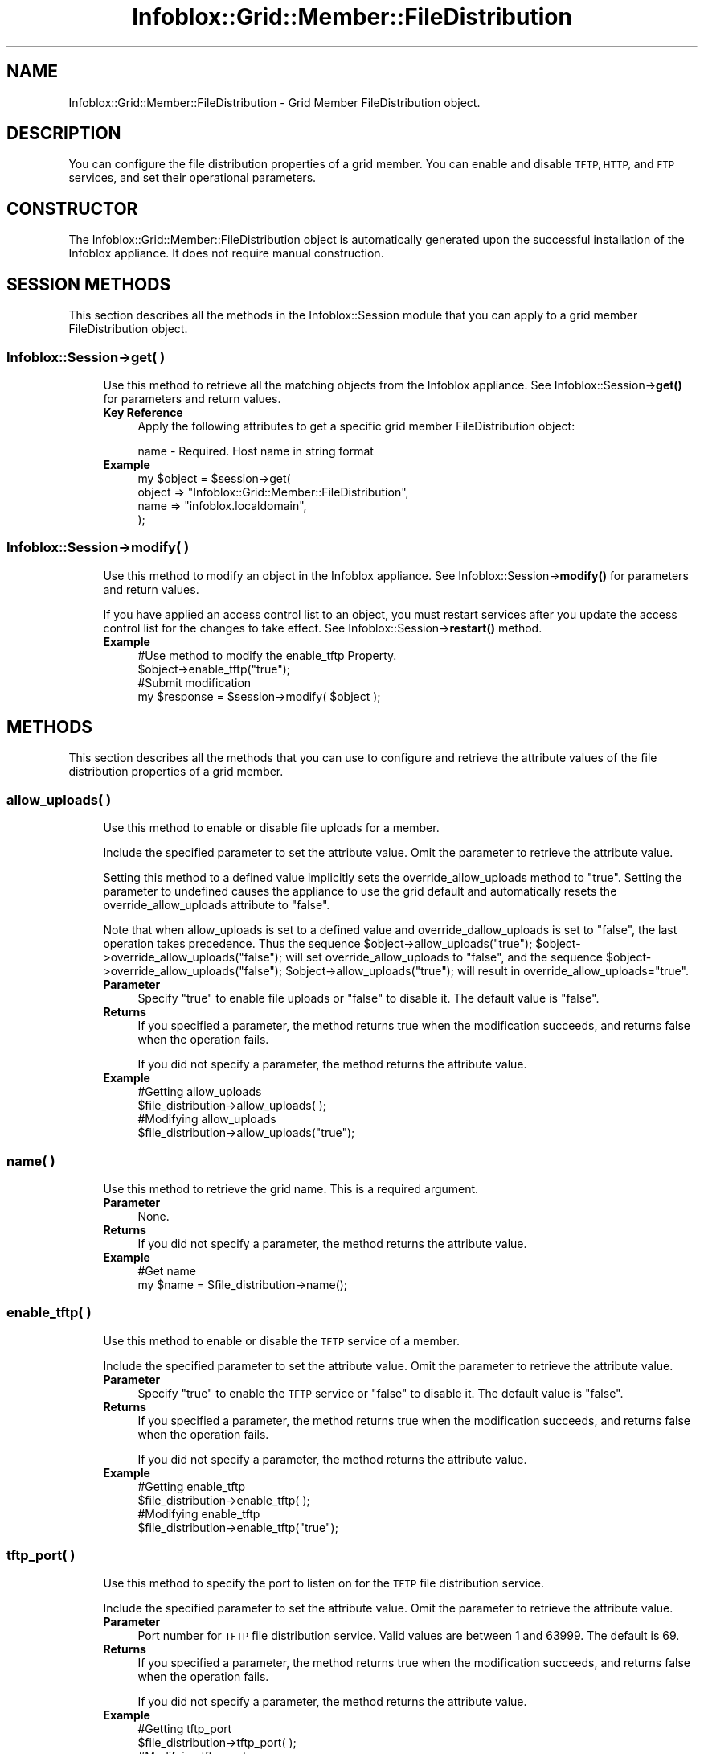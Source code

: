 .\" Automatically generated by Pod::Man 4.14 (Pod::Simple 3.40)
.\"
.\" Standard preamble:
.\" ========================================================================
.de Sp \" Vertical space (when we can't use .PP)
.if t .sp .5v
.if n .sp
..
.de Vb \" Begin verbatim text
.ft CW
.nf
.ne \\$1
..
.de Ve \" End verbatim text
.ft R
.fi
..
.\" Set up some character translations and predefined strings.  \*(-- will
.\" give an unbreakable dash, \*(PI will give pi, \*(L" will give a left
.\" double quote, and \*(R" will give a right double quote.  \*(C+ will
.\" give a nicer C++.  Capital omega is used to do unbreakable dashes and
.\" therefore won't be available.  \*(C` and \*(C' expand to `' in nroff,
.\" nothing in troff, for use with C<>.
.tr \(*W-
.ds C+ C\v'-.1v'\h'-1p'\s-2+\h'-1p'+\s0\v'.1v'\h'-1p'
.ie n \{\
.    ds -- \(*W-
.    ds PI pi
.    if (\n(.H=4u)&(1m=24u) .ds -- \(*W\h'-12u'\(*W\h'-12u'-\" diablo 10 pitch
.    if (\n(.H=4u)&(1m=20u) .ds -- \(*W\h'-12u'\(*W\h'-8u'-\"  diablo 12 pitch
.    ds L" ""
.    ds R" ""
.    ds C` ""
.    ds C' ""
'br\}
.el\{\
.    ds -- \|\(em\|
.    ds PI \(*p
.    ds L" ``
.    ds R" ''
.    ds C`
.    ds C'
'br\}
.\"
.\" Escape single quotes in literal strings from groff's Unicode transform.
.ie \n(.g .ds Aq \(aq
.el       .ds Aq '
.\"
.\" If the F register is >0, we'll generate index entries on stderr for
.\" titles (.TH), headers (.SH), subsections (.SS), items (.Ip), and index
.\" entries marked with X<> in POD.  Of course, you'll have to process the
.\" output yourself in some meaningful fashion.
.\"
.\" Avoid warning from groff about undefined register 'F'.
.de IX
..
.nr rF 0
.if \n(.g .if rF .nr rF 1
.if (\n(rF:(\n(.g==0)) \{\
.    if \nF \{\
.        de IX
.        tm Index:\\$1\t\\n%\t"\\$2"
..
.        if !\nF==2 \{\
.            nr % 0
.            nr F 2
.        \}
.    \}
.\}
.rr rF
.\" ========================================================================
.\"
.IX Title "Infoblox::Grid::Member::FileDistribution 3"
.TH Infoblox::Grid::Member::FileDistribution 3 "2018-06-05" "perl v5.32.0" "User Contributed Perl Documentation"
.\" For nroff, turn off justification.  Always turn off hyphenation; it makes
.\" way too many mistakes in technical documents.
.if n .ad l
.nh
.SH "NAME"
Infoblox::Grid::Member::FileDistribution \- Grid Member FileDistribution object.
.SH "DESCRIPTION"
.IX Header "DESCRIPTION"
You can configure the file distribution properties of a grid member. You can enable and disable \s-1TFTP, HTTP,\s0 and \s-1FTP\s0 services, and set their operational parameters.
.SH "CONSTRUCTOR"
.IX Header "CONSTRUCTOR"
The Infoblox::Grid::Member::FileDistribution object is automatically generated upon the successful installation of the Infoblox appliance. It does not require manual construction.
.SH "SESSION METHODS"
.IX Header "SESSION METHODS"
This section describes all the methods in the Infoblox::Session module that you can apply to a grid member FileDistribution object.
.SS "Infoblox::Session\->get( )"
.IX Subsection "Infoblox::Session->get( )"
.RS 4
Use this method to retrieve all the matching objects from the Infoblox appliance. See Infoblox::Session\->\fBget()\fR for parameters and return values.
.IP "\fBKey Reference\fR" 4
.IX Item "Key Reference"
Apply the following attributes to get a specific grid member FileDistribution object:
.Sp
name \- Required.   Host name in string format
.IP "\fBExample\fR" 4
.IX Item "Example"
.Vb 4
\&  my $object   = $session\->get(
\&     object    => "Infoblox::Grid::Member::FileDistribution",
\&     name      => "infoblox.localdomain",
\&      );
.Ve
.RE
.RS 4
.RE
.SS "Infoblox::Session\->modify( )"
.IX Subsection "Infoblox::Session->modify( )"
.RS 4
Use this method to modify an object in the Infoblox appliance. See Infoblox::Session\->\fBmodify()\fR for parameters and return values.
.Sp
If you have applied an access control list to an object, you must restart services after you update the access control list for the changes to take effect. See Infoblox::Session\->\fBrestart()\fR method.
.IP "\fBExample\fR" 4
.IX Item "Example"
.Vb 4
\&   #Use method to modify the enable_tftp Property.
\&   $object\->enable_tftp("true");
\&   #Submit modification
\&   my $response = $session\->modify( $object );
.Ve
.RE
.RS 4
.RE
.SH "METHODS"
.IX Header "METHODS"
This section describes all the methods that you can use to configure and retrieve the attribute values of the file distribution properties of a grid member.
.SS "allow_uploads( )"
.IX Subsection "allow_uploads( )"
.RS 4
Use this method to enable or disable file uploads for a member.
.Sp
Include the specified parameter to set the attribute value. Omit the parameter to retrieve the attribute value.
.Sp
Setting this method to a defined value implicitly sets the override_allow_uploads method to \*(L"true\*(R". Setting the parameter to undefined causes the appliance to use the grid default and automatically resets the override_allow_uploads attribute to \*(L"false\*(R".
.Sp
Note that when allow_uploads is set to a defined value and override_dallow_uploads is set to \*(L"false\*(R", the last operation takes precedence. Thus the sequence \f(CW$object\fR\->allow_uploads(\*(L"true\*(R"); \f(CW$object\fR\->override_allow_uploads(\*(L"false\*(R"); will set override_allow_uploads to \*(L"false\*(R", and the sequence \f(CW$object\fR\->override_allow_uploads(\*(L"false\*(R"); \f(CW$object\fR\->allow_uploads(\*(L"true\*(R"); will result in override_allow_uploads=\*(L"true\*(R".
.IP "\fBParameter\fR" 4
.IX Item "Parameter"
Specify \*(L"true\*(R" to enable file uploads or \*(L"false\*(R" to disable it. The default value is \*(L"false\*(R".
.IP "\fBReturns\fR" 4
.IX Item "Returns"
If you specified a parameter, the method returns true when the modification succeeds, and returns false when the operation fails.
.Sp
If you did not specify a parameter, the method returns the attribute value.
.IP "\fBExample\fR" 4
.IX Item "Example"
.Vb 4
\&   #Getting allow_uploads
\&   $file_distribution\->allow_uploads( );
\&   #Modifying allow_uploads
\&   $file_distribution\->allow_uploads("true");
.Ve
.RE
.RS 4
.RE
.SS "name( )"
.IX Subsection "name( )"
.RS 4
Use this method to retrieve the grid name. This is a required argument.
.IP "\fBParameter\fR" 4
.IX Item "Parameter"
None.
.IP "\fBReturns\fR" 4
.IX Item "Returns"
If you did not specify a parameter, the method returns the attribute value.
.IP "\fBExample\fR" 4
.IX Item "Example"
.Vb 2
\& #Get name
\& my $name = $file_distribution\->name();
.Ve
.RE
.RS 4
.RE
.SS "enable_tftp( )"
.IX Subsection "enable_tftp( )"
.RS 4
Use this method to enable or disable the \s-1TFTP\s0 service of a member.
.Sp
Include the specified parameter to set the attribute value. Omit the parameter to retrieve the attribute value.
.IP "\fBParameter\fR" 4
.IX Item "Parameter"
Specify \*(L"true\*(R" to enable the \s-1TFTP\s0 service or \*(L"false\*(R" to disable it. The default value is \*(L"false\*(R".
.IP "\fBReturns\fR" 4
.IX Item "Returns"
If you specified a parameter, the method returns true when the modification succeeds, and returns false when the operation fails.
.Sp
If you did not specify a parameter, the method returns the attribute value.
.IP "\fBExample\fR" 4
.IX Item "Example"
.Vb 4
\&   #Getting enable_tftp
\&   $file_distribution\->enable_tftp( );
\&   #Modifying enable_tftp
\&   $file_distribution\->enable_tftp("true");
.Ve
.RE
.RS 4
.RE
.SS "tftp_port( )"
.IX Subsection "tftp_port( )"
.RS 4
Use this method to specify the port to listen on for the \s-1TFTP\s0 file distribution service.
.Sp
Include the specified parameter to set the attribute value. Omit the parameter to retrieve the attribute value.
.IP "\fBParameter\fR" 4
.IX Item "Parameter"
Port number for \s-1TFTP\s0 file distribution service. Valid values are between 1 and 63999. The default is 69.
.IP "\fBReturns\fR" 4
.IX Item "Returns"
If you specified a parameter, the method returns true when the modification succeeds, and returns false when the operation fails.
.Sp
If you did not specify a parameter, the method returns the attribute value.
.IP "\fBExample\fR" 4
.IX Item "Example"
.Vb 4
\&   #Getting tftp_port
\&   $file_distribution\->tftp_port( );
\&   #Modifying tftp_port
\&   $file_distribution\->tftp_port("1069");
.Ve
.RE
.RS 4
.RE
.SS "tftp_allow_access( )"
.IX Subsection "tftp_allow_access( )"
.RS 4
Use this method to allow \s-1TFTP\s0 file distribution access from specified IPv4 addresses and networks.
.Sp
Include the specified parameter to set the attribute value. Omit the parameter to retrieve the attribute value.
.IP "\fBParameter\fR" 4
.IX Item "Parameter"
Valid value is an Infoblox::Grid::NamedACL object or an array reference that contains IPv4 addresses and networks. To reject \s-1TFTP\s0 file distribution access, add '!' as a prefix to \s-1IP\s0 addresses and networks. Specify \*(L"any\*(R" to allow any address or set to an empty array to clear the list.
.IP "\fBReturns\fR" 4
.IX Item "Returns"
If you specified a parameter, the method returns true when the modification succeeds, and returns false when the operation fails.
If you did not specify a parameter, the method returns the attribute value.
.IP "\fBExample\fR" 4
.IX Item "Example"
.Vb 10
\&   #Getting tftp_allow_access
\&   my $file_distribution = $file_distribution\->tftp_allow_access( );
\&   #Modifying tftp_allow_access
\&   $file_distribution\->tftp_allow_access(["any"]);
\&   #Modifying tftp_allow_access
\&   $file_distribution\->tftp_allow_access(["10.0.0.10", "20.0.0.0/24", "!"."30.0.0.30", "!"."40.10.0.0/24"]);
\&   #Modifying tftp_allow_access
\&   $file_distribution\->tftp_allow_access([]);
\&   #Use Infoblox::Grid::NamedACL
\&   $file_distribution\->tftp_allow_access($nacl);
.Ve
.RE
.RS 4
.RE
.SS "enable_http( )"
.IX Subsection "enable_http( )"
.RS 4
Use this method to enable or disable the \s-1HTTP\s0 file distribution service of a member.
.Sp
Include the specified parameter to set the attribute value. Omit the parameter to retrieve the attribute value.
.IP "\fBParameter\fR" 4
.IX Item "Parameter"
Specify \*(L"true\*(R" to enable \s-1HTTP\s0 file distribution service or \*(L"false\*(R" to disable it. The default value is \*(L"false\*(R".
.IP "\fBReturns\fR" 4
.IX Item "Returns"
If you specified a parameter, the method returns true when the modification succeeds, and returns false when the operation fails.
.Sp
If you did not specify a parameter, the method returns the attribute value.
.IP "\fBExample\fR" 4
.IX Item "Example"
.Vb 4
\&   #Getting enable_http
\&   $file_distribution\->enable_http( );
\&   #Modifying enable_http
\&   $file_distribution\->enable_http("true");
.Ve
.RE
.RS 4
.RE
.SS "enable_http_acl( )"
.IX Subsection "enable_http_acl( )"
.RS 4
Use this method to enable or disable the ACLs for the \s-1HTTP\s0 file distribution service of a member.
.Sp
Include the specified parameter to set the attribute value. Omit the parameter to retrieve the attribute value.
.IP "\fBParameter\fR" 4
.IX Item "Parameter"
Specify \*(L"true\*(R" to enable ACLs for the \s-1HTTP\s0 file distribution service or \*(L"false\*(R" to disable it. The default value is \*(L"false\*(R".
.IP "\fBReturns\fR" 4
.IX Item "Returns"
If you specified a parameter, the method returns true when the modification succeeds, and returns false when the operation fails.
.Sp
If you did not specify a parameter, the method returns the attribute value.
.IP "\fBExample\fR" 4
.IX Item "Example"
.Vb 4
\&   #Getting enable_http_acl
\&   $file_distribution\->enable_http_acl( );
\&   #Modifying enable_http_acl
\&   $file_distribution\->enable_http_acl("true");
.Ve
.RE
.RS 4
.RE
.SS "http_allow_access( )"
.IX Subsection "http_allow_access( )"
.RS 4
Use this method to allow \s-1HTTP\s0 file distribution access from specified IPv4 addresses and networks. enable_http and enable_http_acl must be set to 'true' in order for this http_allow_access to be usable. Set to an empty array to clear the list.
.Sp
Include the specified parameter to set the attribute value. Omit the parameter to retrieve the attribute value.
.IP "\fBParameter\fR" 4
.IX Item "Parameter"
Valid value is an Infoblox::Grid::NamedACL object or an array reference that contains IPv4 addresses and networks.
.IP "\fBReturns\fR" 4
.IX Item "Returns"
If you specified a parameter, the method returns true when the modification succeeds, and returns false when the operation fails.
If you did not specify a parameter, the method returns the attribute value.
.IP "\fBExample\fR" 4
.IX Item "Example"
.Vb 8
\&   #Getting http_allow_access
\&   my $file_distribution = $file_distribution\->http_allow_access( );
\&   #Modifying http_allow_access
\&   $file_distribution\->http_allow_access(["10.0.0.10", "20.0.0.0/24", "30.0.0.30", "40.10.0.0/24"]);
\&   #Modifying http_allow_access
\&   $file_distribution\->http_allow_access([]);
\&   #Use Infoblox::Grid::NamedACL
\&   $file_distribution\->http_allow_access($nacl);
.Ve
.RE
.RS 4
.RE
.SS "enable_ftp( )"
.IX Subsection "enable_ftp( )"
.RS 4
Use this method to enable or disable the \s-1FTP\s0 service of a member.
.Sp
Include the specified parameter to set the attribute value. Omit the parameter to retrieve the attribute value.
.IP "\fBParameter\fR" 4
.IX Item "Parameter"
Specify \*(L"true\*(R" to enable the \s-1FTP\s0 service or \*(L"false\*(R" to disable it. The default value is \*(L"false\*(R".
.IP "\fBReturns\fR" 4
.IX Item "Returns"
If you specified a parameter, the method returns true when the modification succeeds, and returns false when the operation fails.
.Sp
If you did not specify a parameter, the method returns the attribute value.
.IP "\fBExample\fR" 4
.IX Item "Example"
.Vb 4
\&   #Getting enable_ftp
\&   $file_distribution\->enable_ftp( );
\&   #Modifying enable_ftp
\&   $file_distribution\->enable_ftp("true");
.Ve
.RE
.RS 4
.RE
.SS "ftp_port( )"
.IX Subsection "ftp_port( )"
.RS 4
Use this method to specify the port to listen on for the \s-1FTP\s0 file distribution service.
.Sp
Include the specified parameter to set the attribute value. Omit the parameter to retrieve the attribute value.
.IP "\fBParameter\fR" 4
.IX Item "Parameter"
Port number for the \s-1FTP\s0 file distribution service. Valid values are between 1 and 63999. The default is 21.
.IP "\fBReturns\fR" 4
.IX Item "Returns"
If you specified a parameter, the method returns true when the modification succeeds, and returns false when the operation fails.
.Sp
If you did not specify a parameter, the method returns the attribute value.
.IP "\fBExample\fR" 4
.IX Item "Example"
.Vb 4
\&   #Getting ftp_port
\&   $file_distribution\->ftp_port( );
\&   #Modifying ftp_port
\&   $file_distribution\->ftp_port("1022");
.Ve
.RE
.RS 4
.RE
.SS "ftp_allow_access( )"
.IX Subsection "ftp_allow_access( )"
.RS 4
Use this method to allow \s-1FTP\s0 file distribution access from specified IPv4 addresses and networks.
.Sp
Include the specified parameter to set the attribute value. Omit the parameter to retrieve the attribute value.
.IP "\fBParameter\fR" 4
.IX Item "Parameter"
Valid value is an Infoblox::Grid::NamedACL object or an array reference that contains IPv4 addresses and networks. To reject \s-1FTP\s0 file distribution access, add '!' as a prefix to \s-1IP\s0 addresses and networks. Specify \*(L"any\*(R" to allow any address or set to an empty array to clear the list.
.IP "\fBReturns\fR" 4
.IX Item "Returns"
If you specified a parameter, the method returns true when the modification succeeds, and returns false when the operation fails.
If you did not specify a parameter, the method returns the attribute value.
.IP "\fBExample\fR" 4
.IX Item "Example"
.Vb 10
\&   #Getting ftp_allow_access
\&   my $file_distribution = $file_distribution\->ftp_allow_access( );
\&   #Modifying ftp_allow_access
\&   $file_distribution\->ftp_allow_access(["any"]);
\&   #Modifying ftp_allow_access
\&   $file_distribution\->ftp_allow_access(["10.0.0.10", "20.0.0.0/24", "!"."30.0.0.30", "!"."40.10.0.0/24"]);
\&   #Modifying ftp_allow_access
\&   $file_distribution\->ftp_allow_access([]);
\&   #Use Infoblox::Grid::NamedACL
\&   $file_distribution\->ftp_allow_access($nacl);
.Ve
.RE
.RS 4
.RE
.SS "ftp_login_banner( )"
.IX Subsection "ftp_login_banner( )"
.RS 4
Use this method to specify the login banner for the \s-1FTP\s0 file distribution service.
.Sp
Include the specified parameter to set the attribute value. Omit the parameter to retrieve the attribute value.
.IP "\fBParameter\fR" 4
.IX Item "Parameter"
The login banner for the \s-1FTP\s0 file distribution service. Valid values are strings of up to 256 characters.
.IP "\fBReturns\fR" 4
.IX Item "Returns"
If you specified a parameter, the method returns true when the modification succeeds, and returns false when the operation fails.
.Sp
If you did not specify a parameter, the method returns the attribute value.
.IP "\fBExample\fR" 4
.IX Item "Example"
.Vb 4
\&   #Getting ftp_login_banner
\&   $file_distribution\->ftp_login_banner( );
\&   #Modifying ftp_login_banner
\&   $file_distribution\->ftp_login_banner("This is my new FTP login banner");
.Ve
.RE
.RS 4
.RE
.SS "ftp_enable_passive_mode( )"
.IX Subsection "ftp_enable_passive_mode( )"
.RS 4
Use this method to enable or disable the \s-1FTP\s0 service in passive mode.
.Sp
Include the specified parameter to set the attribute value. Omit the parameter to retrieve the attribute value.
.IP "\fBParameter\fR" 4
.IX Item "Parameter"
Specify \*(L"true\*(R" to enable the \s-1FTP\s0 service in passive mode or \*(L"false\*(R" to disable it. The default value is \*(L"false\*(R".
.IP "\fBReturns\fR" 4
.IX Item "Returns"
If you specified a parameter, the method returns true when the modification succeeds, and returns false when the operation fails.
.Sp
If you did not specify a parameter, the method returns the attribute value.
.IP "\fBExample\fR" 4
.IX Item "Example"
.Vb 4
\&   #Getting ftp_enable_passive_mode
\&   $file_distribution\->ftp_enable_passive_mode( );
\&   #Modifying ftp_enable_passive_mode
\&   $file_distribution\->ftp_enable_passive_mode("true");
.Ve
.RE
.RS 4
.RE
.SS "ftp_enable_file_listing( )"
.IX Subsection "ftp_enable_file_listing( )"
.RS 4
Use this method to enable or disable file listing for the \s-1FTP\s0 service.
.Sp
Include the specified parameter to set the attribute value. Omit the parameter to retrieve the attribute value.
.IP "\fBParameter\fR" 4
.IX Item "Parameter"
Specify \*(L"true\*(R" to enable file listing or \*(L"false\*(R" to disable it. The default value is \*(L"false\*(R".
.IP "\fBReturns\fR" 4
.IX Item "Returns"
If you specified a parameter, the method returns true when the modification succeeds, and returns false when the operation fails.
.Sp
If you did not specify a parameter, the method returns the attribute value.
.IP "\fBExample\fR" 4
.IX Item "Example"
.Vb 4
\&   #Getting ftp_enable_file_listing
\&   $file_distribution\->ftp_enable_file_listing( );
\&   #Modifying ftp_enable_file_listing
\&   $file_distribution\->ftp_enable_file_listing("true");
.Ve
.RE
.RS 4
.RE
.SS "override_allow_uploads( )"
.IX Subsection "override_allow_uploads( )"
.RS 4
The override_allow_uploads attribute controls whether the allow_uploads value in the member is used, instead of the grid default.
.Sp
The override_allow_uploads attribute can be specified explicitly. It is also set implicitly when allow_uploads is set to a defined value.
.Sp
Include the specified parameter to set the attribute value. Omit the parameter to retrieve the attribute value.
.IP "\fBParameter\fR" 4
.IX Item "Parameter"
Specify \*(L"true\*(R" to set the override_allow_uploads flag or \*(L"false\*(R" to deactivate/unset it. The default value is \*(L"false\*(R".
.IP "\fBReturns\fR" 4
.IX Item "Returns"
If you specified a parameter, the method returns true when the modification succeeds, and returns false when the operation fails.
.Sp
If you did not specify a parameter, the method returns the attribute value.
.IP "\fBExample\fR" 4
.IX Item "Example"
.Vb 4
\& #Get override_allow_uploads for the member
\& my $type = $file_distribution\->override_allow_uploads();
\& #Modify override_allow_uploads for the member
\& $file_distribution\->override_allow_uploads("true");
.Ve
.RE
.RS 4
.RE
.SH "SAMPLE CODE"
.IX Header "SAMPLE CODE"
The following sample code demonstrates the different functions that can be applied to an object, such as modify and get. This sample also includes error handling for the operations.
.PP
\&\fB#Preparation prior to member FileDistribution object operations\fR
.PP
.Vb 1
\& #PROGRAM STARTS: Include all the modules that will be used
\&
\& use strict;
\& use Infoblox;
\&
\& #Create a session to the Infoblox appliance
\& my $session = Infoblox::Session\->new(
\&     master   => "192.168.1.2",
\&     username => "admin",
\&     password => "infoblox"
\& );
\& unless ($session) {
\&    die("Construct session failed: ",
\&        Infoblox::status_code() . ":" . Infoblox::status_detail());
\& }
\& print "Session created successfully\en";
.Ve
.PP
\&\fB#Get and modify a Member FileDistribution object\fR
.PP
.Vb 5
\& # Get and modify the member FileDistribution property object. Note that the grid member named infoblox.localdomain was previously created.
\& my $object = $session\->get(
\&     object => "Infoblox::Grid::Member::FileDistribution",
\&     name   => "infoblox.localdomain"
\& );
\&
\&  unless ($object) {
\&       die("get member FileDistribution failed: ",
\&       $session\->status_code() . ":" . $session\->status_detail());
\& }
\&  print "member FileDistribution get successful\en";
\&
\& #Modifying the value of the specified object
\& $object\->enable_tftp("true");
\& $object\->tftp_allow_access(["any"]);
\& $object\->enable_http("true");
\& $object\->enable_http_acl("true");
\& $object\->http_allow_access(["10.0.0.10", "20.0.0.0/24"]);
\& $object\->enable_ftp("true");
\& $object\->ftp_allow_access(["10.0.0.10", "20.0.0.0/24", "!"."30.0.0.30", "!"."40.10.0.0/24"]);
\& $object\->tftp_port(1069);
\& $object\->ftp_port(1022);
\& $object\->ftp_login_banner("My new banner");
\& $object\->ftp_enable_passive_mode("true");
\&
\&  #Apply the changes
\&  $session\->modify($object)
\&   or die("modify member FileDistribution failed: ",
\&       $session\->status_code() . ":" . $session\->status_detail());
\&
\& print "FileDistribution member object modified successfully \en";
\&
\& ####PROGRAM ENDS####
.Ve
.SH "AUTHOR"
.IX Header "AUTHOR"
Infoblox Inc. <http://www.infoblox.com/>
.SH "SEE ALSO"
.IX Header "SEE ALSO"
Infoblox::Grid::FileDistributionDir, Infoblox::Session, Infoblox::Session\->\fBget()\fR, Infoblox::Session\->\fBmodify()\fR, Infoblox::Grid::NamedACL
.SH "COPYRIGHT"
.IX Header "COPYRIGHT"
Copyright (c) 2017 Infoblox Inc.
